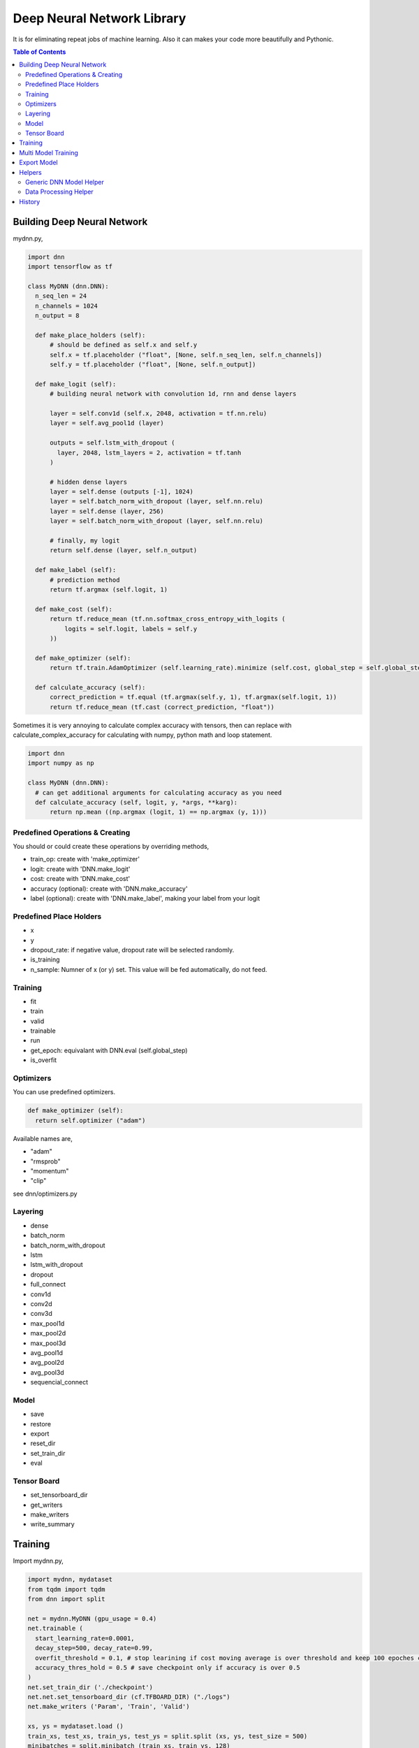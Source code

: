 
==============================
Deep Neural Network Library
==============================

It is for eliminating repeat jobs of machine learning. Also it can makes your code more beautifully and Pythonic.

.. contents:: Table of Contents

Building Deep Neural Network 
==============================

mydnn.py,

.. code-block:: python

  import dnn
  import tensorflow as tf
  
  class MyDNN (dnn.DNN):
    n_seq_len = 24    
    n_channels = 1024    
    n_output = 8
        
    def make_place_holders (self):
        # should be defined as self.x and self.y
        self.x = tf.placeholder ("float", [None, self.n_seq_len, self.n_channels])
        self.y = tf.placeholder ("float", [None, self.n_output])
        
    def make_logit (self):
        # building neural network with convolution 1d, rnn and dense layers
        
        layer = self.conv1d (self.x, 2048, activation = tf.nn.relu)
        layer = self.avg_pool1d (layer)
        
        outputs = self.lstm_with_dropout (
          layer, 2048, lstm_layers = 2, activation = tf.tanh
        )
        
        # hidden dense layers
        layer = self.dense (outputs [-1], 1024)
        layer = self.batch_norm_with_dropout (layer, self.nn.relu)
        layer = self.dense (layer, 256)
        layer = self.batch_norm_with_dropout (layer, self.nn.relu)
        
        # finally, my logit        
        return self.dense (layer, self.n_output)
    
    def make_label (self):
        # prediction method 
        return tf.argmax (self.logit, 1)
    	
    def make_cost (self):
        return tf.reduce_mean (tf.nn.softmax_cross_entropy_with_logits (
            logits = self.logit, labels = self.y
        ))
    
    def make_optimizer (self):
        return tf.train.AdamOptimizer (self.learning_rate).minimize (self.cost, global_step = self.global_step)
    
    def calculate_accuracy (self):
        correct_prediction = tf.equal (tf.argmax(self.y, 1), tf.argmax(self.logit, 1))
        return tf.reduce_mean (tf.cast (correct_prediction, "float"))


Sometimes it is very annoying to calculate complex accuracy with tensors, then can replace with calculate_complex_accuracy for calculating with numpy, python math and loop statement. 

.. code-block:: python

  import dnn
  import numpy as np
  
  class MyDNN (dnn.DNN):    
    # can get additional arguments for calculating accuracy as you need
    def calculate_accuracy (self, logit, y, *args, **karg):
        return np.mean ((np.argmax (logit, 1) == np.argmax (y, 1)))


Predefined Operations & Creating
---------------------------------------------------

You should or could create these operations by overriding methods,
 
- train_op: create with 'make_optimizer'
- logit: create with 'DNN.make_logit'
- cost: create with 'DNN.make_cost'
- accuracy (optional): create with 'DNN.make_accuracy'
- label (optional): create with 'DNN.make_label', making your label from your logit

Predefined Place Holders
--------------------------------

- x
- y
- dropout_rate: if negative value, dropout rate will be selected randomly. 
- is_training
- n_sample: Numner of x (or y) set. This value will be fed automatically, do not feed.

Training 
--------------

- fit
- train
- valid
- trainable
- run
- get_epoch: equivalant with DNN.eval (self.global_step)
- is_overfit

Optimizers
-----------------

You can use predefined optimizers.

.. code-block:: python

  def make_optimizer (self):
    return self.optimizer ("adam")

Available names are,

- "adam"    
- "rmsprob"
- "momentum"
- "clip"

see dnn/optimizers.py


Layering
----------------------------

- dense
- batch_norm
- batch_norm_with_dropout
- lstm
- lstm_with_dropout
- dropout
- full_connect
- conv1d
- conv2d
- conv3d
- max_pool1d
- max_pool2d
- max_pool3d
- avg_pool1d
- avg_pool2d
- avg_pool3d
- sequencial_connect


Model 
------------

- save
- restore
- export
- reset_dir
- set_train_dir
- eval

Tensor Board
-----------------------

- set_tensorboard_dir
- get_writers
- make_writers
- write_summary


Training 
=============

Import mydnn.py,

.. code-block:: python

  import mydnn, mydataset
  from tqdm import tqdm
  from dnn import split
    
  net = mydnn.MyDNN (gpu_usage = 0.4)
  net.trainable (
    start_learning_rate=0.0001, 
    decay_step=500, decay_rate=0.99, 
    overfit_threshold = 0.1, # stop learining if cost moving average is over threshold and keep 100 epoches continously 
    accuracy_thres_hold = 0.5 # save checkpoint only if accuracy is over 0.5
  )
  net.set_train_dir ('./checkpoint')
  net.net.set_tensorboard_dir (cf.TFBOARD_DIR) ("./logs")
  net.make_writers ('Param', 'Train', 'Valid')
  
  xs, ys = mydataset.load ()
  train_xs, test_xs, train_ys, test_ys = split.split (xs, ys, test_size = 500) 
  minibatches = split.minibatch (train_xs, train_ys, 128)

  for epoch in tqdm (range (1000)): # 1000 epoch
    # training ---------------------------------
    batch_xs, batch_ys = next (minibatches)
    _, lr = net.run (
      net.train_op, net.learning_rate, 
      x = batch_xs, y = batch_ys, 
      dropout_rate = 0.5,
      is_training = True
    )
    net.write_summary ('Param', {"Learning Rate": lr})
    
    # train loss ------------------------------     
    logit, cost, accuracy = net.run (
      net.logit, net.cost, net.accuracy, 
      x = train_xs, y = train_ys, 
      dropout_rate = 0.0, 
      is_training = True
    )
    net.write_summary ('Train', {"Accuracy": accuracy, "Cost": cost})
    
    # valid loss -------------------------------
    logit, cost, accuracy = net.run (
      net.logit, net.cost, net.accuracy, 
      x = test_xs, y = test_ys, 
      dropout_rate = 0.0, 
      is_training = False
    )
    net.write_summary ('Valid', {"Accuracy": accuracy, "Cost": cost})
    
    # check overfit if cost movement average is over overfit_threshold
    if net.is_overfit ():
        break
        
But dnn give some shortcut methods for more simple way:

.. code-block:: python

  for epoch in tqdm (range (1000)): # 1000 epoch
    # training ---------------------------------
    batch_xs, batch_ys = next (minibatches)
    lr = net.fit (batch_xs, batch_ys, dropout_rate = 0.5)
    net.write_summary ('Param', {"Learning Rate": lr})
    
    # train loss ------------------------------
    r = net.train (train_xs, train_ys)
    net.write_summary ('Train', {"Accuracy": r.accuracy, "Cost": r.cost})
    
    # valid loss -------------------------------
    r = net.valid (test_xs, test_ys)
    net.write_summary ('Valid', {"Accuracy": r.accuracy, "Cost": r.cost})
    
    if net.is_overfit ():
        break
        
If you use custom accuracy calculating like this,

.. code-block:: python

  def calculate_accuracy (self, logit, y, debug = False):
    return np.mean ((np.argmax (logit, 1) == np.argmax (y, 1)))

Then you call just update ()
 
.. code-block:: python
  
  # evaluate first
  r = net.train (batch_xs, batch_ys)
  # update r.accuracy with your accuracy function
  r.update (debug = True)
  net.write_summary ('Valid', {"Accuracy": r.accuracy, "Cost": r.cost})

   
Multi Model Training
=======================

You can train complete seperated models at same time. 

Not like `Multi Task Training`_ in this case models share the part of training data and there're no shared layers between models - for example, model A is a logistic regression and B is a calssification problem.

Anyway, it provides some benefits for model, dataset and code management rather than handles as two complete seperated models. 

First of all, you give name to each models for saving checkpoint or tensorboard logging. 

.. code-block:: python
  
  import mydnn
  import dnn
  
  net1 = mydnn.ModelA (0.3, name = 'my_model_A')
  net2 = mydnn.ModelB (0.2, name = 'my_model_B')

Your checkpoint, tensorflow log and export pathes will remaped seperately to each model names like this:

.. code-block:: bash

  checkpoint/my_model_A
  checkpoint/my_model_B
  
  logs/my_model_A
  logs/my_model_B
  
  export/my_model_A
  export/my_model_B

Next, y should be concated. Assume ModelA use first 4, and ModelB use last 3. 
  
.. code-block:: python
  
  # y length is 7
  y = [0.5, 4.3, 5.6, 9.4, 0, 1, 0]  

Then combine models into MultiDNN.

.. code-block:: python
  
  net = dnn.MultiDNN (net1, 4, net2, 3)

And rest of code is very same as a single DNN case.

If you need exclude data from specific model, you can use exclusion filter function.

.. code-block:: python

  def exclude (ys, xs = None):
    nxs, nys = [], []
    for i, y in enumerate (ys):
        if np.sum (y) > 0:            
            nys.append (y)
            if xs is not None:
                nxs.append (xs [i])
    return np.array (nys), np.array (nxs)
  net1.set_filter (exclude)

.. _`Multi Task Training`: https://jg8610.github.io/Multi-Task/


Export Model
===============

For serving model,

.. code-block:: python

  import mydnn
  
  net = mydnn.MyDNN ()
  net.restore ('./checkpoint')
  version = net.export ( 
    './export', 
    'predict_something', 
    inputs = {'x': net.x},
    outputs={'label': net.label, 'logit': net.logit}
  )
  print ("version {} has been exported".format (version))
 

Helpers
============

There're several helper modules.

Generic DNN Model Helper
------------------------------

.. code-block:: python

  from dnn import costs, predutil


Data Processing Helper
------------------------------

.. code-block:: python
  
  from dnn import split, vector
  import dnn.video
  import dnn.audio
  import dnn.image
  import dnn.text


History
=========

- 0.1: project initialized
